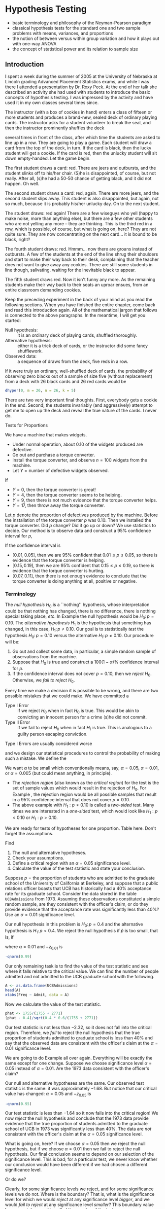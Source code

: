 #+STARTUP:   indent

* Hypothesis Testing
\label{cha:Hypothesis-Testing}

#+latex: \paragraph*{What do I want them to know?}

- basic terminology and philosophy of the Neyman-Pearson paradigm
- classical hypothesis tests for the standard one and two sample problems with means, variances, and proportions
- the notion of between versus within group variation and how it plays out with one-way ANOVA
- the concept of statistical power and its relation to sample size


** Introduction
\label{sec:Introduction-Hypothesis}

I spent a week during the summer of 2005 at the University of Nebraska at Lincoln grading Advanced Placement Statistics exams, and while I was there I attended a presentation by Dr. Roxy Peck. At the end of her talk she described an activity she had used with students to introduce the basic concepts of hypothesis testing. I was impressed by the activity and have used it in my own classes several times since.

The instructor (with a box of cookies in hand) enters a class of fifteen or more students and produces a brand-new, sealed deck of ordinary playing cards. The instructor asks for a student volunteer to break the seal, and then the instructor prominently shuffles the deck
#+latex: \footnote{The jokers are removed before shuffling.}
several times in front of the class, after which time the students are asked to line up in a row. They are going to play a game. Each student will draw a card from the top of the deck, in turn. If the card is black, then the lucky student will get a cookie. If the card is red, then the unlucky student will sit down empty-handed. Let the game begin.

The first student draws a card: red. There are jeers and outbursts, and the student slinks off to his/her chair. (S)he is disappointed, of course, but not really. After all, (s)he had a 50-50 chance of getting black, and it did not happen. Oh well.

The second student draws a card: red, again. There are more jeers, and the second student slips away. This student is also disappointed, but again, not so much, because it is probably his/her unlucky day. On to the next student.

The student draws: red again! There are a few wiseguys who yell (happy to make noise, more than anything else), but there are a few other students who are not yelling any more -- they are thinking. This is the third red in a row, which is possible, of course, but what is going on, here? They are not quite sure. They are now concentrating on the next card... it is bound to be black, right?

The fourth student draws: red. Hmmm... now there are groans instead of outbursts. A few of the students at the end of the line shrug their shoulders and start to make their way back to their desk, complaining that the teacher does not want to give away any cookies. There are still some students in line though, salivating, waiting for the inevitable black to appear.

The fifth student draws red. Now it isn't funny any more. As the remaining students make their way back to their seats an uproar ensues, from an entire classroom demanding cookies.

#+latex: \bigskip{}

Keep the preceding experiment in the back of your mind as you read the following sections. When you have finished the entire chapter, come back and read this introduction again. All of the mathematical jargon that follows is connected to the above paragraphs. In the meantime, I will get you started:

- Null hypothesis: :: it is an ordinary deck of playing cards, shuffled thoroughly.
- Alternative hypothesis: :: either it is a trick deck of cards, or the instructor did some fancy shufflework.
- Observed data: :: a sequence of draws from the deck, five reds in a row.

If it were truly an ordinary, well-shuffled deck of cards, the probability of observing zero blacks out of a sample of size five (without replacement) from a deck with 26 black cards and 26 red cards would be

#+begin_src R :exports both :results output pp 
dhyper(0, m = 26, n = 26, k = 5)
#+end_src

There are two very important final thoughts. First, everybody gets a cookie in the end. Second, the students invariably (and aggressively) attempt to get me to open up the deck and reveal the true nature of the cards. I never do.


Tests for Proportions
\label{sec:Tests-for-Proportions}

#+latex: \begin{example}
\label{exa:widget-machine}

We have a machine that makes widgets. 

- Under normal operation, about 0.10 of the widgets produced are defective.
- Go out and purchase a torque converter.
- Install the torque converter, and observe \(n=100\) widgets from the machine.
- Let \(Y=\mbox{number of defective widgets observed}\).

If

- \(Y=0\), then the torque converter is great!
- \(Y=4\), then the torque converter seems to be helping. 
- \(Y=9\), then there is not much evidence that the torque converter helps.
- \(Y=17\), then throw away the torque converter.

Let \(p\) denote the proportion of defectives produced by the machine. Before the installation of the torque converter \(p\) was \(0.10\). Then we installed the torque converter. Did \(p\) change? Did it go up or down? We use statistics to decide. Our method is to observe data and construct a 95% confidence interval for \(p\),
\begin{equation}
\hat{p}\pm z_{\alpha/2}\sqrt{\frac{\hat{p}(1-\hat{p})}{n}}.
\end{equation}
If the confidence interval is 
- \([0.01,\,0.05]\), then we are 95% confident that \(0.01\leq p\leq0.05\), so there is evidence that the torque converter is helping.
- \([0.15,\,0.19]\), then we are 95% confident that \(0.15\leq p\leq0.19\), so there is evidence that the torque converter is hurting.
- \([0.07,\,0.11]\), then there is not enough evidence to conclude that the torque converter is doing anything at all, positive or negative.

#+latex: \end{example}

*** Terminology

The /null hypothesis/ \(H_{0}\) is a ``nothing'' hypothesis, whose interpretation could be that nothing has changed, there is no difference, there is nothing special taking place, /etc/. In Example \ref{exa:widget-machine} the null hypothesis would be \(H_{0}:\, p=0.10.\) The /alternative hypothesis/ \(H_{1}\) is the hypothesis that something has changed, in this case, \(H_{1}:\, p\neq0.10\). Our goal is to statistically /test/ the hypothesis \(H_{0}:\, p=0.10\) versus the alternative \(H_{1}:\, p\neq0.10\). Our procedure will be:
1. Go out and collect some data, in particular, a simple random sample of observations from the machine.
2. Suppose that \(H_{0}\) is true and construct a \(100(1-\alpha)\%\) confidence interval for \(p\).
3. If the confidence interval does not cover \(p=0.10\), then we /reject/ \(H_{0}\). Otherwise, we /fail to reject/ \(H_{0}\).

#+latex: \begin{rem}
Every time we make a decision it is possible to be wrong, and there are two possible mistakes that we could make. We have committed a 
- Type I Error :: if we reject \(H_{0}\) when in fact \(H_{0}\) is true. This would be akin to convicting an innocent person for a crime (s)he did not commit.
- Type II Error :: if we fail to reject \(H_{0}\) when in fact \(H_{1}\) is true. This is analogous to a guilty person escaping conviction.
#+latex: \end{rem}

Type I Errors are usually considered worse
#+latex: \footnote{There is no mathematical difference between the errors, however. The bottom line is that we choose one type of error to control with an iron fist, and we try to minimize the probability of making the other type. That being said, null hypotheses are often by design to correspond to the ``simpler'' model, so it is often easier to analyze (and thereby control) the probabilities associated with Type I Errors.}, 
and we design our statistical procedures to control the probability of making such a mistake. We define the
\begin{equation}
\mbox{significance level of the test}=\P(\mbox{Type I Error})=\alpha.
\end{equation}
We want \(\alpha\) to be small which conventionally means, say, \(\alpha=0.05\), \(\alpha=0.01\), or \(\alpha=0.005\) (but could mean anything, in principle).
- The /rejection region/ (also known as the /critical region/) for the test is the set of sample values which would result in the rejection of \(H_{0}\). For Example \ref{exa:widget-machine}, the rejection region would be all possible samples that result in a 95% confidence interval that does not cover \(p=0.10\).
- The above example with \(H_{1}:p\neq0.10\) is called a /two-sided/ test. Many times we are interested in a /one-sided/ test, which would look like \(H_{1}:p<0.10\) or \(H_{1}:p>0.10\).

We are ready for tests of hypotheses for one proportion.
Table here.
Don't forget the assumptions.

#+latex: \begin{example}
Find
1. The null and alternative hypotheses.
2. Check your assumptions.
3. Define a critical region with an \(\alpha=0.05\) significance level.
4. Calculate the value of the test statistic and state your conclusion.
#+latex: \end{example}

#+latex: \begin{example}
\label{exa:prop-test-pvalue-A}

Suppose \(p=\mbox{the proportion of students}\) who are admitted to the graduate school of the University of California at Berkeley, and suppose that a public relations officer boasts that UCB has historically had a 40% acceptance rate for its graduate school. Consider the data stored in the table =UCBAdmissions= from 1973. Assuming these observations constituted a simple random sample, are they consistent with the officer's claim, or do they provide evidence that the acceptance rate was significantly less than 40%? Use an \(\alpha=0.01\) significance level.

Our null hypothesis in this problem is \(H_{0}:\, p=0.4\) and the alternative hypothesis is \(H_{1}:\, p<0.4\). We reject the null hypothesis if \(\hat{p}\) is too small, that is, if
\begin{equation} 
\frac{\hat{p}-0.4}{\sqrt{0.4(1-0.4)/n}}<-z_{\alpha},
\end{equation}
where \(\alpha=0.01\) and \(-z_{0.01}\) is 
#+begin_src R :exports both :results output pp 
-qnorm(0.99)
#+end_src

Our only remaining task is to find the value of the test statistic and see where it falls relative to the critical value. We can find the number of people admitted and not admitted to the UCB graduate school with the following. 

#+begin_src R :exports both :results output pp 
A <- as.data.frame(UCBAdmissions)
head(A)
xtabs(Freq ~ Admit, data = A)
#+end_src

Now we calculate the value of the test statistic.

#+begin_src R :exports both :results output pp 
phat <- 1755/(1755 + 2771)
(phat - 0.4)/sqrt(0.4 * 0.6/(1755 + 2771)) 
#+end_src

Our test statistic is not less than \(-2.32\), so it does not fall into the critical region. Therefore, we /fail/ to reject the null hypothesis that the true proportion of students admitted to graduate school is less than 40% and say that the observed data are consistent with the officer's claim at the \(\alpha=0.01\) significance level. 

#+latex: \end{example}

#+latex: \begin{example}
\label{exa:prop-test-pvalue-B}
We are going to do Example \ref{exa:prop-test-pvalue-A} all over again. Everything will be exactly the same except for one change. Suppose we choose significance level \(\alpha=0.05\) instead of \(\alpha=0.01\). Are the 1973 data consistent with the officer's claim?

Our null and alternative hypotheses are the same. Our observed test statistic is the same: it was approximately \(-1.68\). But notice that our critical value has changed: \(\alpha=0.05\) and \(-z_{0.05}\) is 
#+latex: \end{example}
#+begin_src R :exports both :results output pp 
-qnorm(0.95)
#+end_src

Our test statistic is less than \(-1.64\) so it now falls into the critical region! We now /reject/ the null hypothesis and conclude that the 1973 data provide evidence that the true proportion of students admitted to the graduate school of UCB in 1973 was significantly less than 40%. The data are /not/ consistent with the officer's claim at the \(\alpha=0.05\) significance level.

What is going on, here? If we choose \(\alpha=0.05\) then we reject the null hypothesis, but if we choose \(\alpha=0.01\) then we fail to reject the null hypothesis. Our final conclusion seems to depend on our selection of the significance level. This is bad; for a particular test, we never know whether our conclusion would have been different if we had chosen a different significance level. 

Or do we?

Clearly, for some significance levels we reject, and for some significance levels we do not. Where is the boundary? That is, what is the significance level for which we would /reject/ at any significance level /bigger/, and we would /fail to reject/ at any significance level /smaller/? This boundary value has a special name: it is called the /p-value/ of the test.

#+latex: \begin{defn}
The /p-value/, or /observed significance level/, of a hypothesis test is the probability when the null hypothesis is true of obtaining the observed value of the test statistic (such as \(\hat{p}\)) or values more extreme -- meaning, in the direction of the alternative hypothesis
#+latex: \footnote{Bickel and Doksum \cite{Bickel2001} state the definition particularly well: the \(p\)-value is ``the smallest level of significance \(\alpha\) at which an experimenter using the test statistic \(T\) would reject \(H_{0}\) on the basis of the observed sample outcome \(x\)''.}. 
#+latex: \end{defn}

#+latex: \begin{example}
Calculate the \(p\)-value for the test in Examples \ref{exa:prop-test-pvalue-A} and \ref{exa:prop-test-pvalue-B}.

The \(p\)-value for this test is the probability of obtaining a \(z\)-score equal to our observed test statistic (which had \(z\)-score \(\approx-1.680919\)) or more extreme, which in this example is less than the observed test statistic. In other words, we want to know the area under a standard normal curve on the interval \((-\infty,\,-1.680919]\). We can get this easily with
#+latex: \end{example}

#+begin_src R :exports both :results output pp 
pnorm(-1.680919)
#+end_src

We see that the \(p\)-value is strictly between the significance levels \(\alpha=0.01\) and \(\alpha=0.05\). This makes sense: it has to be bigger than \(\alpha=0.01\) (otherwise we would have rejected \(H_{0}\) in Example \ref{exa:prop-test-pvalue-A}) and it must also be smaller than \(\alpha=0.05\) (otherwise we would not have rejected \(H_{0}\) in Example \ref{exa:prop-test-pvalue-B}). Indeed, \(p\)-values are a characteristic indicator of whether or not we would have rejected at assorted significance levels, and for this reason a statistician will often skip the calculation of critical regions and critical values entirely. If (s)he knows the \(p\)-value, then (s)he knows immediately whether or not (s)he would have rejected at /any/ given significance level.

Thus, another way to phrase our significance test procedure is: we will reject \(H_{0}\) at the \(\alpha\)-level of significance if the \(p\)-value is less than \(\alpha\).

#+latex: \begin{rem}
If we have two populations with proportions \(p_{1}\) and \(p_{2}\) then we can test the null hypothesis \(H_{0}:p_{1}=p_{2}\).
#+latex: \end{rem}

Table Here.

#+latex: \begin{example}
Example.
#+latex: \end{example}


#+latex: \paragraph*{How to do it with \textsf{R}}

The following does the test.

#+begin_src R :exports both :results output pp 
prop.test(1755, 1755 + 2771, p = 0.4, alternative = "less", 
          conf.level = 0.99, correct = FALSE)
#+end_src

Do the following to make the plot.


Use Yates' continuity correction when the expected frequency of successes is less than 10. You can use it all of the time, but you will have a decrease in power. For large samples the correction does not matter. 

#+latex: \paragraph*{With the \textsf{R} Commander}

If you already know the number of successes and failures, then you can use the menu \textsf{Statistics \(\triangleright\) Proportions \(\triangleright\) IPSUR Enter table for single sample}...

Otherwise, your data -- the raw successes and failures -- should be in a column of the Active Data Set. Furthermore, the data must be stored as a ``factor'' internally. If the data are not a factor but are numeric then you can use the menu \textsf{Data \(\triangleright\) Manage variables in active data set \(\triangleright\) Convert numeric variables to factors}... to convert the variable to a factor. Or, you can always use the =factor= function.

Once your unsummarized data is a column, then you can use the menu \textsf{Statistics \(\triangleright\) Proportions \(\triangleright\) Single-sample proportion test}...


** One Sample Tests for Means and Variances
\label{sec:One-Sample-Tests}


*** For Means

Here, \(X_{1}\), \(X_{2}\), ..., \(X_{n}\) are a \(SRS(n)\) from a \(\mathsf{norm}(\mathtt{mean}=\mu,\,\mathtt{sd}=\sigma)\) distribution. We would like to test \(H_{0}:\mu=\mu_{0}\).

- Case A: :: Suppose \(\sigma\) is known. Then under \(H_{0}\),
   \[
   Z=\frac{\overline{X}-\mu_{0}}{\sigma/\sqrt{n}}\sim\mathsf{norm}(\mathtt{mean}=0,\,\mathtt{sd}=1).
   \]
   Table here.
- Case B: :: When \(\sigma\) is unknown, under \(H_{0}\)
   \[
   T = \frac{\overline{X}-\mu_{0}}{S/\sqrt{n}}\sim\mathsf{t}(\mathtt{df}=n-1).
   \]
   Table here.


#+latex: \begin{rem}
If \(\sigma\) is unknown but \(n\) is large then we can use the \(z\)-test.
#+latex: \end{rem}

#+latex: \begin{example}
In this example we
1. Find the null and alternative hypotheses.
2. Choose a test and find the critical region.
3. Calculate the value of the test statistic and state the conclusion.
4. Find the \(p\)-value.

#+latex: \end{example}

#+latex: \begin{rem}
Another name for a \(p\)-value is /tail end probability/. We reject \(H_{0}\) when the \(p\)-value is small.
The quantity \(\sigma/\sqrt{n}\), when \(\sigma\) is known, is called the /standard error of the sample mean/. In general, if we have an estimator \(\hat{\theta}\) then \(\sigma_{\hat{\theta}}\) is called the /standard error/ of \(\hat{\theta}\). We usually need to estimate \(\sigma_{\hat{\theta}}\) with \(\hat{\sigma_{\hat{\theta}}}\).
#+latex: \end{rem}

#+latex: \paragraph*{How to do it with \textsf{R}}

I am thinking =z.test=\index{z.test@\texttt{z.test}} in =TeachingDemos=, =t.test=\index{t.test@\texttt{t.test}} in base \textsf{\small R}.

#+begin_src R :exports both :results output pp 
x <- rnorm(37, mean = 2, sd = 3)
library(TeachingDemos)
z.test(x, mu = 1, sd = 3, conf.level = 0.90)
#+end_src

The =RcmdrPlugin.IPSUR= package does not have a menu for =z.test= yet. 

#+begin_src R :exports both :results output pp 
x <- rnorm(13, mean = 2, sd = 3)
t.test(x, mu = 0, conf.level = 0.90, alternative = "greater")
#+end_src

#+latex: \paragraph*{With the \textsf{R} Commander}

Your data should be in a single numeric column (a variable) of the Active Data Set. Use the menu \textsf{Statistics \(\triangleright\) Means \(\triangleright\) Single-sample t-test...} 

*** Tests for a Variance

Here, \(X_{1}\), \(X_{2}\), ..., \(X_{n}\) are a \(SRS(n)\) from a \(\mathsf{norm}(\mathtt{mean}=\mu,\,\mathtt{sd}=\sigma)\) distribution. We would like to test \(H_{0}:\sigma^{2}=\sigma_{0}\). We know that under \(H_{0}\),
\[
X^{2}=\frac{(n-1)S^{2}}{\sigma^{2}}\sim\mathsf{chisq}(\mathtt{df}=n-1).
\]
Table here.

#+latex: \begin{example}
Give some data and a hypothesis.
- Give an \(\alpha\)-level and test the critical region way.
- Find the \(p\)-value for the test.
#+latex: \end{example}


#+latex: \paragraph*{How to do it with \textsf{R}}
I am thinking about =sigma.test=\index{sigma.test@\texttt{sigma.test}} in the =TeachingDemos= package.

#+begin_src R :exports both :results output pp 
library(TeachingDemos)
sigma.test(women$height, sigma = 8)
#+end_src


** Two-Sample Tests for Means and Variances
\label{sec:Two-Sample-Tests-for-Means}

The basic idea for this section is the following. We have \(X\sim\mathsf{norm}(\mathtt{mean}=\mu_{X},\,\mathtt{sd}=\sigma_{X})\) and \(Y\sim\mathsf{norm}(\mathtt{mean}=\mu_{Y},\,\mathtt{sd}=\sigma_{Y})\). distributed independently. We would like to know whether \(X\) and \(Y\) come from the same population distribution, that is, we would like to know:
\begin{equation}
\mbox{Does }X\overset{\mathrm{d}}{=}Y?
\end{equation}
where the symbol \(\overset{\mathrm{d}}{=}\) means equality of probability distributions.
Since both \(X\) and \(Y\) are normal, we may rephrase the question:
\begin{equation}
\mbox{Does }\mu_{X}=\mu_{Y}\mbox{ and }\sigma_{X}=\sigma_{Y}?
\end{equation}
Suppose first that we do not know the values of \(\sigma_{X}\) and \(\sigma_{Y}\), but we know that they are equal, \(\sigma_{X}=\sigma_{Y}\). Our test would then simplify to \(H_{0}:\mu_{X}=\mu_{Y}\). We collect data \(X_{1}\), \(X_{2}\), ..., \(X_{n}\) and \(Y_{1}\), \(Y_{2}\), ..., \(Y_{m}\), both simple random samples of size \(n\) and \(m\) from their respective normal distributions. Then under \(H_{0}\) (that is, assuming \(H_{0}\) is true) we have \(\mu_{X}=\mu_{Y}\) or rewriting, \(\mu_{X}-\mu_{Y}=0\), so 
\begin{equation}
T=\frac{\overline{X}-\overline{Y}}{S_{p}\sqrt{\frac{1}{n}+\frac{1}{m}}}=\frac{\overline{X}-\overline{Y}-(\mu_{X}-\mu_{Y})}{S_{p}\sqrt{\frac{1}{n}+\frac{1}{m}}}\sim\mathsf{t}(\mathtt{df}=n+m-2).
\end{equation}

*** Independent Samples

#+latex: \begin{rem}
If the values of \(\sigma_{X}\) and \(\sigma_{Y}\) are known, then we can plug them in to our statistic:
\begin{equation} 
Z=\frac{\overline{X}-\overline{Y}}{\sqrt{\sigma_{X}^{2}/n+\sigma_{Y}^{2}/m}};
\end{equation}
the result will have a \(\mathsf{norm}(\mathtt{mean}=0,\,\mathtt{sd}=1)\) distribution when \(H_{0}:\mu_{X}=\mu_{Y}\) is true. 
#+latex: \end{rem}

#+latex: \begin{rem}
Even if the values of \(\sigma_{X}\) and \(\sigma_{Y}\) are not known, if both \(n\) and \(m\) are large then we can plug in the sample estimates and the result will have approximately a \(\mathsf{norm}(\mathtt{mean}=0,\,\mathtt{sd}=1)\) distribution when \(H_{0}:\mu_{X}=\mu_{Y}\) is true.
\begin{equation} 
Z=\frac{\overline{X}-\overline{Y}}{\sqrt{S_{X}^{2}/n+S_{Y}^{2}/m}}.
\end{equation}
#+latex: \end{rem}

#+latex: \begin{rem}
It is usually important to construct side-by-side boxplots and other visual displays in concert with the hypothesis test. This gives a visual comparison of the samples and helps to identify departures from the test's assumptions -- such as outliers.
#+latex: \end{rem}

#+latex: \begin{rem}
WATCH YOUR ASSUMPTIONS.
- The normality assumption can be relaxed as long as the population distributions are not highly skewed.
- The equal variance assumption can be relaxed as long as both sample sizes \(n\) and \(m\) are large. However, if one (or both) samples is small, then the test does not perform well; we should instead use the methods of Chapter \ref{cha:resampling-methods}.
#+latex: \end{rem}

For a nonparametric alternative to the two-sample \(F\) test see Chapter \ref{cha:Nonparametric-Statistics}.

*** Paired Samples

#+latex: \paragraph*{How to do it with \textsf{R}}

#+begin_src R :exports both :results output pp 
t.test(extra ~ group, data = sleep, paired = TRUE)
#+end_src

** Other Hypothesis Tests
\label{sec:Other-Hypothesis-Tests}

*** Kolmogorov-Smirnov Goodness-of-Fit Test\label{sub:Kolmogorov-Smirnov-Goodness-of-Fit-Test}

#+latex: \paragraph*{How to do it with \textsf{R}}

#+begin_src R :exports both :results output pp 
ks.test(randu$x, "punif")
#+end_src

*** Shapiro-Wilk Normality Test
\label{sub:Shapiro-Wilk-Normality-Test}

#+latex: \paragraph*{How to do it with \textsf{R}}

#+begin_src R :exports both :results output pp 
shapiro.test(women$height)
#+end_src


** Analysis of Variance
\label{sec:Analysis-of-Variance}

#+latex: \paragraph*{How to do it with \textsf{R}}

I am thinking 
#+begin_src R :exports both :results output pp 
with(chickwts, by(weight, feed, shapiro.test))
#+end_src
and
#+begin_src R :exports code :results silent 
temp <- lm(weight ~ feed, data = chickwts)
#+end_src
and 
#+begin_src R :exports both :results output pp 
anova(temp)
#+end_src

Plot for the intuition of between versus within group variation.


#+begin_src R :exports none :results graphics silent :file img/Between-versus-within.pdf
y1 <- rnorm(300, mean = c(2,8,22))
plot(y1, xlim = c(-1,25), ylim = c(0,0.45) , type = "n")
f <- function(x){dnorm(x, mean = 2)}
curve(f, from = -1, to = 5, add = TRUE, lwd = 2)
f <- function(x){dnorm(x, mean = 8)}
curve(f, from = 5, to = 11, add = TRUE, lwd = 2)
f <- function(x){dnorm(x, mean = 22)}
curve(f, from = 19, to = 25, add = TRUE, lwd = 2)
rug(y1)
#+end_src

#+begin_src latex 
  \begin{figure}[th]
    \includegraphics[width=5in, height=4in]{img/Between-versus-within.pdf}
    \caption[Between group versus within group variation]{A plot of between group versus within group variation.}
    \label{fig:Between-versus-within}
  \end{figure}
#+end_src


#+begin_src R :exports code :results graphics silent :file img/Some-F-plots-HH.pdf
library(HH)
old.omd <- par(omd = c(.05,.88, .05,1))
F.setup(df1 = 5, df2 = 30)
F.curve(df1 = 5, df2 = 30, col='blue')
F.observed(3, df1 = 5, df2 = 30)
par(old.omd)
#+end_src

#+begin_src latex 
  \begin{figure}[th]
    \includegraphics[width=5in, height=4in]{img/Some-F-plots-HH.pdf}
    \caption[Some \(F\) plots from the \texttt{HH} package]{\small Some \(F\) plots from the \texttt{HH} package.}
    \label{fig:Some-F-plots-HH}
  \end{figure}
#+end_src

** Sample Size and Power
\label{sec:Sample-Size-and-Power}

The power function of a test for a parameter \(\theta\) is
\[
\beta(\theta)=\P_{\theta}(\mbox{Reject }H_{0}),\quad-\infty<\theta<\infty.
\]
Here are some properties of power functions:
1. \(\beta(\theta)\leq\alpha\) for any \(\theta\in\Theta_{0}\), and \(\beta(\theta_{0})=\alpha\). We interpret this by saying that no matter what value \(\theta\) takes inside the null parameter space, there is never more than a chance of \(\alpha\) of rejecting the null hypothesis. We have controlled the Type I error rate to be no greater than \(\alpha\).
2. \(\lim_{n\to\infty}\beta(\theta)=1\) for any fixed \(\theta\in\Theta_{1}\). In other words, as the sample size grows without bound we are able to detect a nonnull value of \(\theta\) with increasing accuracy, no matter how close it lies to the null parameter space. This may appear to be a good thing at first glance, but it often turns out to be a curse, because this means that our Type II error rate grows as the sample size increases. 

#+latex: \paragraph*{How to do it with \textsf{R}}

I am thinking about =replicate=\index{replicate@\texttt{replicate}} here, and also =power.examp=\index{power.examp@\texttt{power.examp}} from the =TeachingDemos= package. There is an even better plot in upcoming work from the =HH= package.


#+begin_src R :exports code :results graphics silent :file img/power-examp.pdf
library(TeachingDemos)
power.examp()
#+end_src

#+begin_src latex 
  \begin{figure}[th]
    \includegraphics[width=5in, height=4in]{img/power-examp.pdf}
    \caption[Plot of significance level and power]{\small This graph was generated by the \texttt{power.examp} function from the \texttt{TeachingDemos} package. The plot corresponds to the hypothesis test \(H_{0}:\,\mu=\mu_{0}\) versus \(H_{1}:\,\mu=\mu_{1}\) (where \(\mu_{0}=0\) and \(\mu_{1}=1\), by default) based on a single observation \(X\sim\mathsf{norm}(\mathtt{mean}=\mu,\,\mathtt{sd}=\sigma)\). The top graph is of the \(H_{0}\) density while the bottom is of the \(H_{1}\) density. The significance level is set at \(\alpha=0.05\), the sample size is \(n=1\), and the standard deviation is \(\sigma=1\). The pink area is the significance level, and the critical value \(z_{0.05}\approx1.645\) is marked at the left boundary -- this defines the rejection region. When \(H_{0}\) is true, the probability of falling in the rejection region is exactly \(\alpha=0.05\). The same rejection region is marked on the bottom graph, and the probability of falling in it (when \(H_{1}\)  is true) is the blue area shown at the top of the display to be approximately \(0.26\). This probability represents the \emph{power} to detect a non-null mean value of \(\mu=1\). With the command the \texttt{run.power.examp()} at the command line the same plot opens, but in addition, there are sliders available that allow the user to interactively change the sample size \(n\), the standard deviation \(\sigma\), the true difference between the means \(\mu_{1}-\mu_{0}\), and the significance level \(\alpha\). By playing around the student can investigate the effect each of the aforementioned parameters has on the statistical power. Note that you need the \texttt{tkrplot} package for \texttt{run.power.examp}.}
    \label{fig:power-examp}
  \end{figure}
#+end_src

#+latex: \newpage{}

** Exercises

#+latex: \setcounter{thm}{0}






